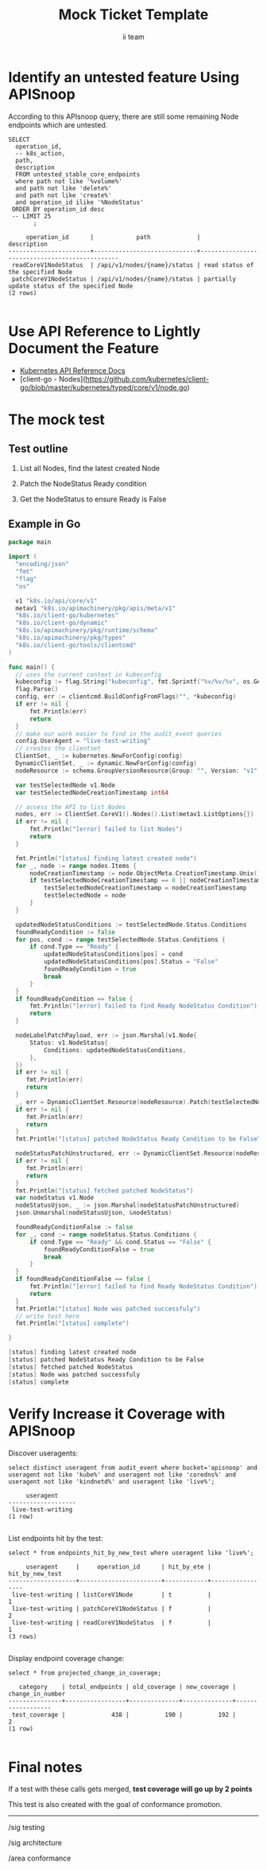 # -*- ii: apisnoop; -*-
#+TITLE: Mock Ticket Template
#+AUTHOR: ii team
#+TODO: TODO(t) NEXT(n) IN-PROGRESS(i) BLOCKED(b) | DONE(d)
#+OPTIONS: toc:nil tags:nil todo:nil
#+EXPORT_SELECT_TAGS: export
* TODO [0%] In-Cluster Setup                                    :neverexport:
  :PROPERTIES:
  :LOGGING:  nil
  :END:
** TODO Connect demo to right eye

   #+begin_src tmate :session foo:hello :eval never-export
     echo "What parts of Kubernetes do you depend on $USER?"
   #+end_src
** Tilt Up
   #+begin_src tmate :session foo:hello :eval never-export
     cd ~/apisnoop
     tilt up --host 0.0.0.0
   #+end_src
** TODO Verify Pods Running
   #+begin_src shell
     kubectl get pods
   #+end_src

   #+RESULTS:
   #+begin_example
   NAME                                    READY   STATUS    RESTARTS   AGE
   apisnoop-auditlogger-86dcf97749-nb2rp   1/1     Running   1          3d
   hasura-7c5775fc95-rmp28                 1/1     Running   1          3d
   kubemacs-0                              1/1     Running   1          3d
   pgadmin-78b7448594-bmvxl                1/1     Running   0          3d
   postgres-6dbf95b969-hpr7k               1/1     Running   0          3d
   webapp-5bd67b658b-fc6pr                 1/1     Running   0          3d
   #+end_example

** TODO Check it all worked

   #+begin_src sql-mode :results replace
     \d+
   #+end_src

   #+RESULTS:
   #+begin_SRC example
                                                                              List of relations
    Schema |               Name               |       Type        |  Owner   |  Size   |                                    Description                                    
   --------+----------------------------------+-------------------+----------+---------+-----------------------------------------------------------------------------------
    public | api_operation                    | view              | apisnoop | 0 bytes | 
    public | api_operation_material           | materialized view | apisnoop | 3056 kB | details on each operation_id as taken from the openAPI spec
    public | api_operation_parameter_material | materialized view | apisnoop | 5008 kB | the parameters for each operation_id in open API spec
    public | audit_event                      | view              | apisnoop | 0 bytes | a record for each audit event in an audit log
    public | bucket_job_swagger               | table             | apisnoop | 3128 kB | metadata for audit events  and their respective swagger.json
    public | endpoint_coverage                | view              | apisnoop | 0 bytes | the test hits and conformance test hits per operation_id & other useful details
    public | endpoint_coverage_material       | materialized view | apisnoop | 144 kB  | 
    public | endpoints_hit_by_new_test        | view              | apisnoop | 0 bytes | list endpoints hit during our live auditing alongside their current test coverage
    public | projected_change_in_coverage     | view              | apisnoop | 0 bytes | overview of coverage stats if the e2e suite included your tests
    public | raw_audit_event                  | table             | apisnoop | 380 MB  | a record for each audit event in an audit log
    public | stable_endpoint_stats            | view              | apisnoop | 0 bytes | coverage stats for entire test run, looking only at its stable endpoints
    public | tests                            | view              | apisnoop | 0 bytes | 
    public | untested_stable_core_endpoints   | view              | apisnoop | 0 bytes | list stable core endpoints not hit by any tests, according to their test run
    public | useragents                       | view              | apisnoop | 0 bytes | 
   (14 rows)

   #+end_SRC

** TODO Check current coverage
   #+NAME: stable endpoint stats
   #+begin_src sql-mode
     select * from stable_endpoint_stats where job != 'live';
   #+end_src

* Identify an untested feature Using APISnoop                        :export:

According to this APIsnoop query, there are still some remaining Node endpoints which are untested.

  #+NAME: untested_stable_core_endpoints
  #+begin_src sql-mode :eval never-export :exports both :session none
    SELECT
      operation_id,
      -- k8s_action,
      path,
      description
      FROM untested_stable_core_endpoints
      where path not like '%volume%'
      and path not like 'delete%'
      and path not like 'create%'
      and operation_id ilike '%NodeStatus'
     ORDER BY operation_id desc
     -- LIMIT 25
           ;
  #+end_src

  #+RESULTS: untested_stable_core_endpoints
  #+begin_SRC example
       operation_id      |            path             |                  description                  
  -----------------------+-----------------------------+-----------------------------------------------
   readCoreV1NodeStatus  | /api/v1/nodes/{name}/status | read status of the specified Node
   patchCoreV1NodeStatus | /api/v1/nodes/{name}/status | partially update status of the specified Node
  (2 rows)

  #+end_SRC

* Use API Reference to Lightly Document the Feature                  :export:
- [[https://kubernetes.io/docs/reference/kubernetes-api/][Kubernetes API Reference Docs]]
- [client-go - Nodes](https://github.com/kubernetes/client-go/blob/master/kubernetes/typed/core/v1/node.go)

* The mock test                                                      :export:
** Test outline
1. List all Nodes, find the latest created Node

2. Patch the NodeStatus Ready condition

3. Get the NodeStatus to ensure Ready is False

** Example in Go
   #+begin_src go
     package main

     import (
       "encoding/json"
       "fmt"
       "flag"
       "os"

       v1 "k8s.io/api/core/v1"
       metav1 "k8s.io/apimachinery/pkg/apis/meta/v1"
       "k8s.io/client-go/kubernetes"
       "k8s.io/client-go/dynamic"
       "k8s.io/apimachinery/pkg/runtime/schema"
       "k8s.io/apimachinery/pkg/types"
       "k8s.io/client-go/tools/clientcmd"
     )

     func main() {
       // uses the current context in kubeconfig
       kubeconfig := flag.String("kubeconfig", fmt.Sprintf("%v/%v/%v", os.Getenv("HOME"), ".kube", "config"), "(optional) absolute path to the kubeconfig file")
       flag.Parse()
       config, err := clientcmd.BuildConfigFromFlags("", *kubeconfig)
       if err != nil {
           fmt.Println(err)
           return
       }
       // make our work easier to find in the audit_event queries
       config.UserAgent = "live-test-writing"
       // creates the clientset
       ClientSet, _ := kubernetes.NewForConfig(config)
       DynamicClientSet, _ := dynamic.NewForConfig(config)
       nodeResource := schema.GroupVersionResource{Group: "", Version: "v1", Resource: "nodes"}

       var testSelectedNode v1.Node
       var testSelectedNodeCreationTimestamp int64

       // access the API to list Nodes
       nodes, err := ClientSet.CoreV1().Nodes().List(metav1.ListOptions{})
       if err != nil {
           fmt.Println("[error] failed to list Nodes") 
           return
       }

       fmt.Println("[status] finding latest created node")
       for _, node := range nodes.Items {
           nodeCreationTimestamp := node.ObjectMeta.CreationTimestamp.Unix()
           if testSelectedNodeCreationTimestamp == 0 || nodeCreationTimestamp > testSelectedNodeCreationTimestamp {
               testSelectedNodeCreationTimestamp = nodeCreationTimestamp
               testSelectedNode = node
           }
       }

       updatedNodeStatusConditions := testSelectedNode.Status.Conditions
       foundReadyCondition := false
       for pos, cond := range testSelectedNode.Status.Conditions {
           if cond.Type == "Ready" {
               updatedNodeStatusConditions[pos] = cond
               updatedNodeStatusConditions[pos].Status = "False"
               foundReadyCondition = true
               break
           }
       }
       if foundReadyCondition == false {
           fmt.Println("[error] failed to find Ready NodeStatus Condition")
           return
       }

       nodeLabelPatchPayload, err := json.Marshal(v1.Node{
           Status: v1.NodeStatus{
               Conditions: updatedNodeStatusConditions,
           },
       })
       if err != nil {
          fmt.Println(err)
          return
       }
       _, err = DynamicClientSet.Resource(nodeResource).Patch(testSelectedNode.ObjectMeta.Name, types.StrategicMergePatchType, []byte(nodeLabelPatchPayload), metav1.PatchOptions{}, "status")
       if err != nil {
          fmt.Println(err)
          return
       }
       fmt.Println("[status] patched NodeStatus Ready Condition to be False")

       nodeStatusPatchUnstructured, err := DynamicClientSet.Resource(nodeResource).Get(testSelectedNode.ObjectMeta.Name, metav1.GetOptions{}, "status")
       if err != nil {
          fmt.Println(err)
          return
       }
       fmt.Println("[status] fetched patched NodeStatus")
       var nodeStatus v1.Node
       nodeStatusUjson, _ := json.Marshal(nodeStatusPatchUnstructured)
       json.Unmarshal(nodeStatusUjson, &nodeStatus)

       foundReadyConditionFalse := false
       for _, cond := range nodeStatus.Status.Conditions {
           if cond.Type == "Ready" && cond.Status == "False" {
               foundReadyConditionFalse = true
               break
           }
       }
       if foundReadyConditionFalse == false {
           fmt.Println("[error] failed to find Ready NodeStatus Condition")
           return
       }
       fmt.Println("[status] Node was patched successfuly")
       // write test here
       fmt.Println("[status] complete")

     }
   #+end_src

   #+RESULTS:
   #+begin_src go
   [status] finding latest created node
   [status] patched NodeStatus Ready Condition to be False
   [status] fetched patched NodeStatus
   [status] Node was patched successfuly
   [status] complete
   #+end_src

* Verify Increase it Coverage with APISnoop                          :export:
Discover useragents:
  #+begin_src sql-mode :eval never-export :exports both :session none
    select distinct useragent from audit_event where bucket='apisnoop' and useragent not like 'kube%' and useragent not like 'coredns%' and useragent not like 'kindnetd%' and useragent like 'live%';
  #+end_src

  #+RESULTS:
  #+begin_SRC example
       useragent     
  -------------------
   live-test-writing
  (1 row)

  #+end_SRC

List endpoints hit by the test:
#+begin_src sql-mode :exports both :session none
select * from endpoints_hit_by_new_test where useragent like 'live%'; 
#+end_src

#+RESULTS:
#+begin_SRC example
     useragent     |     operation_id      | hit_by_ete | hit_by_new_test 
-------------------+-----------------------+------------+-----------------
 live-test-writing | listCoreV1Node        | t          |               1
 live-test-writing | patchCoreV1NodeStatus | f          |               2
 live-test-writing | readCoreV1NodeStatus  | f          |               1
(3 rows)

#+end_SRC

Display endpoint coverage change:
  #+begin_src sql-mode :eval never-export :exports both :session none
    select * from projected_change_in_coverage;
  #+end_src

  #+RESULTS:
  #+begin_SRC example
     category    | total_endpoints | old_coverage | new_coverage | change_in_number 
  ---------------+-----------------+--------------+--------------+------------------
   test_coverage |             438 |          190 |          192 |                2
  (1 row)

  #+end_SRC

* Final notes :export:
If a test with these calls gets merged, **test coverage will go up by 2 points**

This test is also created with the goal of conformance promotion.

-----  
/sig testing
 
/sig architecture  

/area conformance  

* Open Tasks
  Set any open tasks here, using org-todo
** DONE Live Your Best Life
* Footnotes                                                     :neverexport:
  :PROPERTIES:
  :CUSTOM_ID: footnotes
  :END:
